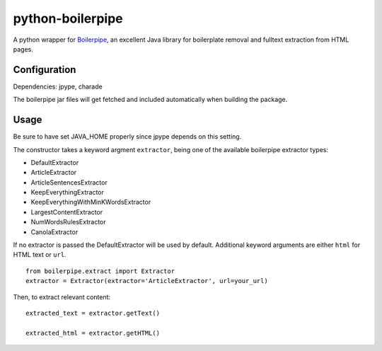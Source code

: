=================
python-boilerpipe
=================

A python wrapper for Boilerpipe_, an excellent Java library for boilerplate removal and fulltext extraction from HTML pages. 

Configuration
=============

Dependencies:
jpype, charade

The boilerpipe jar files will get fetched and included automatically when building the package.

Usage
=====

Be sure to have set JAVA_HOME properly since jpype depends on this setting.

The constructor takes a keyword argment ``extractor``, being one of the available boilerpipe extractor types:

- DefaultExtractor
- ArticleExtractor
- ArticleSentencesExtractor
- KeepEverythingExtractor
- KeepEverythingWithMinKWordsExtractor
- LargestContentExtractor
- NumWordsRulesExtractor
- CanolaExtractor

If no extractor is passed the DefaultExtractor will be used by default. Additional keyword arguments are either ``html`` for HTML text or ``url``.

::

    from boilerpipe.extract import Extractor
    extractor = Extractor(extractor='ArticleExtractor', url=your_url)

Then, to extract relevant content:

::

	extracted_text = extractor.getText()
	
	extracted_html = extractor.getHTML()

.. _Boilerpipe: http://code.google.com/p/boilerpipe/ 
